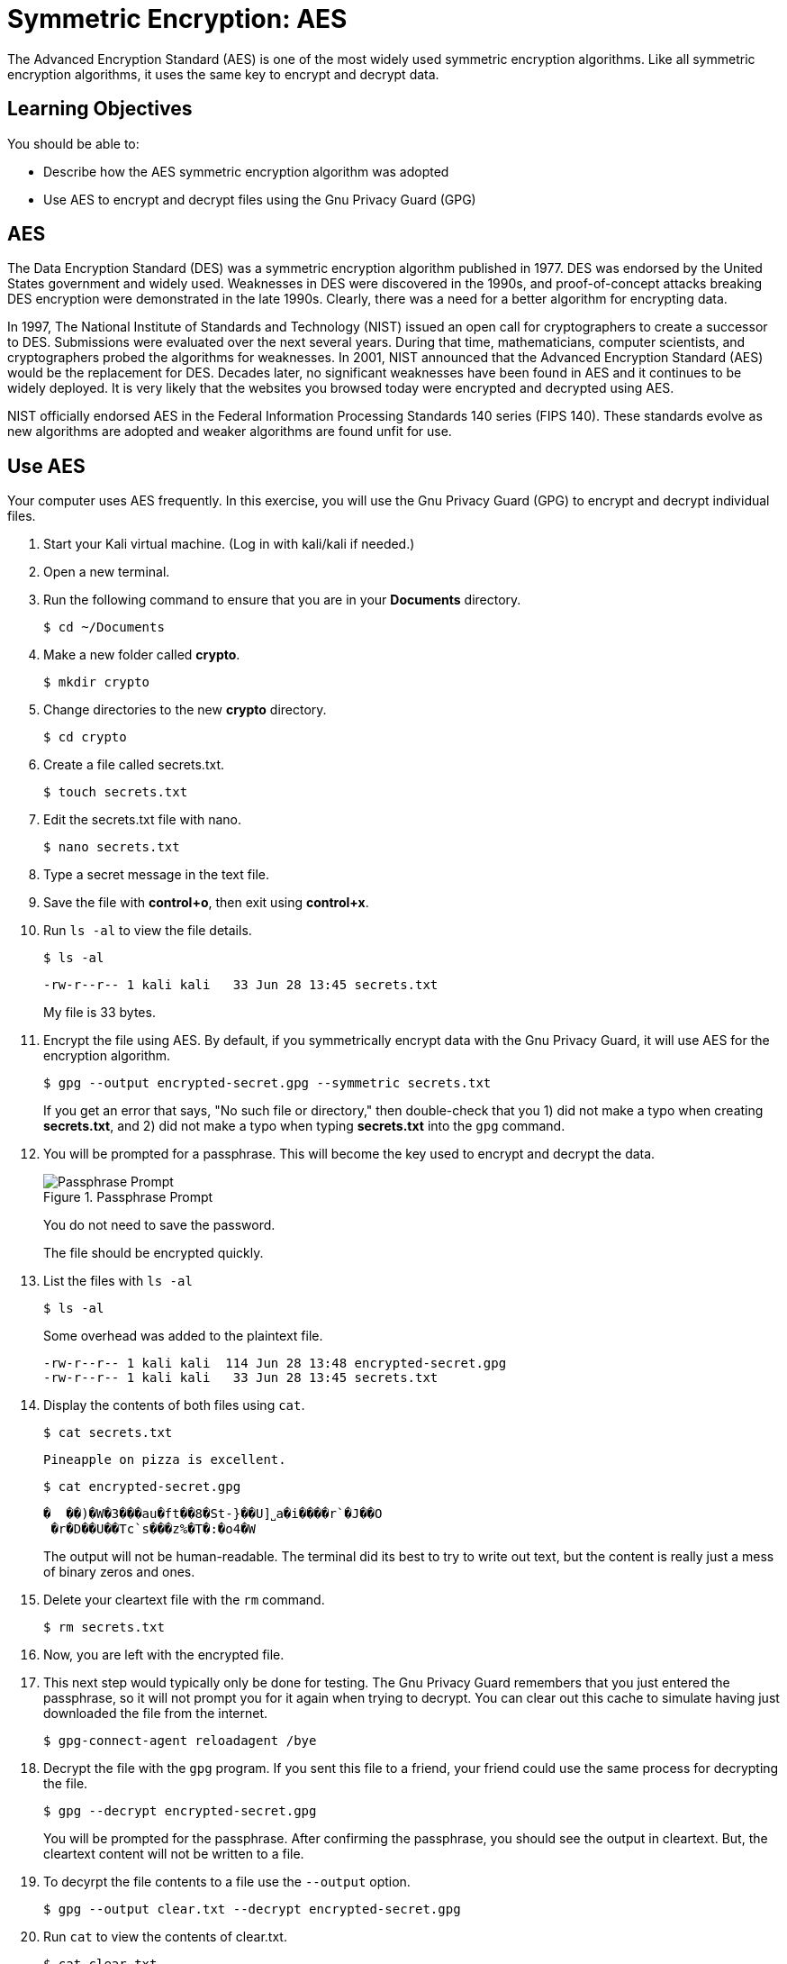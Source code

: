 = Symmetric Encryption: AES

The Advanced Encryption Standard (AES) is one of the most widely used symmetric encryption algorithms. Like all symmetric encryption algorithms, it uses the same key to encrypt and decrypt data.

== Learning Objectives

You should be able to:

* Describe how the AES symmetric encryption algorithm was adopted
* Use AES to encrypt and decrypt files using the Gnu Privacy Guard (GPG)

== AES

The Data Encryption Standard (DES) was a symmetric encryption algorithm published in 1977. DES was endorsed by the United States government and widely used. Weaknesses in DES were discovered in the 1990s, and proof-of-concept attacks breaking DES encryption were demonstrated in the late 1990s. Clearly, there was a need for a better algorithm for encrypting data.

In 1997, The National Institute of Standards and Technology (NIST) issued an open call for cryptographers to create a successor to DES. Submissions were evaluated over the next several years. During that time, mathematicians, computer scientists, and cryptographers probed the algorithms for weaknesses. In 2001, NIST announced that the Advanced Encryption Standard (AES) would be the replacement for DES. Decades later, no significant weaknesses have been found in AES and it continues to be widely deployed. It is very likely that the websites you browsed today were encrypted and decrypted using AES.

NIST officially endorsed AES in the Federal Information Processing Standards 140 series (FIPS 140). These standards evolve as new algorithms are adopted and weaker algorithms are found unfit for use.

== Use AES

Your computer uses AES frequently. In this exercise, you will use the Gnu Privacy Guard (GPG) to encrypt and decrypt individual files.

. Start your Kali virtual machine. (Log in with kali/kali if needed.)
. Open a new terminal.
. Run the following command to ensure that you are in your *Documents* directory.
+
[source,sh]
----
$ cd ~/Documents
----
. Make a new folder called *crypto*.
+
[source,sh]
----
$ mkdir crypto
----
. Change directories to the new *crypto* directory.
+
[source,sh]
----
$ cd crypto
----
. Create a file called secrets.txt.
+
[source,sh]
----
$ touch secrets.txt
----
. Edit the secrets.txt file with nano.
+
[source,sh]
----
$ nano secrets.txt
----
. Type a secret message in the text file.
. Save the file with *control+o*, then exit using *control+x*.
. Run `ls -al` to view the file details.
+
[source,sh]
----
$ ls -al
----
+
----
-rw-r--r-- 1 kali kali   33 Jun 28 13:45 secrets.txt
----
+
My file is 33 bytes.
. Encrypt the file using AES. By default, if you symmetrically encrypt data with the Gnu Privacy Guard, it will use AES for the encryption algorithm. 
+
[source,sh]
----
$ gpg --output encrypted-secret.gpg --symmetric secrets.txt
----
+
If you get an error that says, "No such file or directory," then double-check that you 1) did not make a typo when creating *secrets.txt*, and 2) did not make a typo when typing *secrets.txt* into the `gpg` command.
. You will be prompted for a passphrase. This will become the key used to encrypt and decrypt the data.
+
.Passphrase Prompt
image::passphrase-prompt.png[Passphrase Prompt]
+
You do not need to save the password.
+
The file should be encrypted quickly.
. List the files with `ls -al`
+
[source,sh]
----
$ ls -al
----
+
Some overhead was added to the plaintext file.
+
----
-rw-r--r-- 1 kali kali  114 Jun 28 13:48 encrypted-secret.gpg
-rw-r--r-- 1 kali kali   33 Jun 28 13:45 secrets.txt
----
. Display the contents of both files using `cat`.
+
[source,sh]
----
$ cat secrets.txt
----
+
----
Pineapple on pizza is excellent.
----
+
[source,sh]
----
$ cat encrypted-secret.gpg
----
+
----
�  ��)�W�3���au�ft��8�St-}��U]˽a�i����r`�J��O
 �r�D��U��Tc`s���z%�T�:�o4�W
----
+
The output will not be human-readable. The terminal did its best to try to write out text, but the content is really just a mess of binary zeros and ones.
. Delete your cleartext file with the `rm` command.
+
[source,sh]
----
$ rm secrets.txt
----
. Now, you are left with the encrypted file.
. This next step would typically only be done for testing. The Gnu Privacy Guard remembers that you just entered the passphrase, so it will not prompt you for it again when trying to decrypt. You can clear out this cache to simulate having just downloaded the file from the internet.
+
[source,sh]
----
$ gpg-connect-agent reloadagent /bye
----
. Decrypt the file with the `gpg` program. If you sent this file to a friend, your friend could use the same process for decrypting the file.
+
[source,sh]
----
$ gpg --decrypt encrypted-secret.gpg
----
+
You will be prompted for the passphrase. After confirming the passphrase, you should see the output in cleartext. But, the cleartext content will not be written to a file.
. To decyrpt the file contents to a file use the `--output` option.
+
[source,sh]
----
$ gpg --output clear.txt --decrypt encrypted-secret.gpg
----
. Run `cat` to view the contents of clear.txt.
+
[source,sh]
----
$ cat clear.txt
----
+
The original file will be restored.
+
----
-rw-r--r-- 1 kali kali   33 Jun 28 13:58 clear.txt
-rw-r--r-- 1 kali kali  114 Jun 28 13:48 encrypted-secret.gpg
----

== Reflection

* Should the government be given a copy of all AES keys for safekeeping?
* Should encrypted communication be the default?

